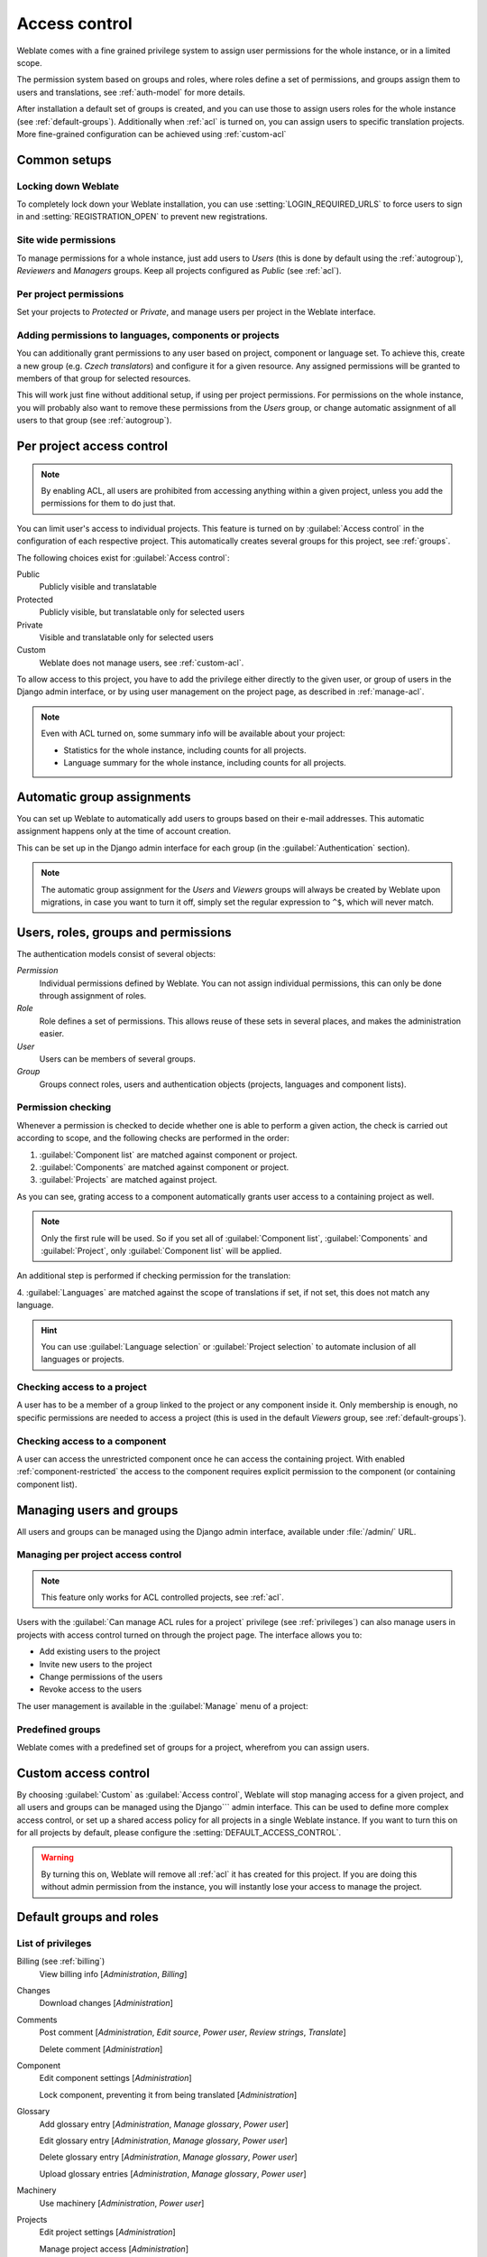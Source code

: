 .. _privileges:

Access control
==============

.. versionchanged:: 3.0

    Before Weblate 3.0, the privilege system was based on Django, but is now
    specifically built for Weblate. If you are using an older version, please
    the consult documentation for that version, the information here will not apply.

Weblate comes with a fine grained privilege system to assign user permissions
for the whole instance, or in a limited scope.

The permission system based on groups and roles, where roles define a set of
permissions, and groups assign them to users and translations, see
:ref:`auth-model` for more details.

After installation a default set of groups is created, and you can use those
to assign users roles for the whole instance (see :ref:`default-groups`). Additionally when
:ref:`acl` is turned on, you can assign users to specific translation projects.
More fine-grained configuration can be achieved using :ref:`custom-acl`

Common setups
-----------------

Locking down Weblate
++++++++++++++++++++

To completely lock down your Weblate installation, you can use
:setting:`LOGIN_REQUIRED_URLS` to force users to sign in and
:setting:`REGISTRATION_OPEN` to prevent new registrations.

Site wide permissions
+++++++++++++++++++++

To manage permissions for a whole instance, just add users to `Users` (this is done
by default using the :ref:`autogroup`), `Reviewers` and `Managers` groups. Keep
all projects configured as `Public` (see :ref:`acl`).

Per project permissions
+++++++++++++++++++++++

Set your projects to `Protected` or `Private`, and manage users per
project in the Weblate interface.

Adding permissions to languages, components or projects
+++++++++++++++++++++++++++++++++++++++++++++++++++++++

You can additionally grant permissions to any user based on project, component or language
set. To achieve this, create a new group (e.g. `Czech translators`) and
configure it for a given resource. Any assigned permissions will be granted to
members of that group for selected resources.

This will work just fine without additional setup, if using per project
permissions. For permissions on the whole instance, you will probably also want to remove
these permissions from the `Users` group, or change automatic assignment of all
users to that group (see :ref:`autogroup`).

.. seealso::

   :ref:`perm-check`

.. _acl:

Per project access control
--------------------------

.. note::

    By enabling ACL, all users are prohibited from accessing anything within a given
    project, unless you add the permissions for them to do just that.

You can limit user's access to individual projects. This feature is turned on by
:guilabel:`Access control` in the configuration of each respective project.
This automatically creates several groups for this project, see :ref:`groups`.

The following choices exist for :guilabel:`Access control`:

Public
    Publicly visible and translatable
Protected
    Publicly visible, but translatable only for selected users
Private
    Visible and translatable only for selected users
Custom
    Weblate does not manage users, see :ref:`custom-acl`.

.. image:: /images/project-access.png

To allow access to this project, you have to add the privilege either
directly to the given user, or group of users in the Django admin interface,
or by using user management on the project page, as described in :ref:`manage-acl`.

.. note::

    Even with ACL turned on, some summary info will be available about your project:

    * Statistics for the whole instance, including counts for all projects.
    * Language summary for the whole instance, including counts for all projects.

.. _autogroup:

Automatic group assignments
---------------------------

You can set up Weblate to automatically add users to groups based on their
e-mail addresses. This automatic assignment happens only at the time of account creation.

This can be set up in the Django admin interface for each group (in the
:guilabel:`Authentication` section).

.. note::

    The automatic group assignment for the `Users` and `Viewers` groups will
    always be created by Weblate upon migrations, in case you want to turn it
    off, simply set the regular expression to ``^$``, which will never match.

.. _auth-model:

Users, roles, groups and permissions
------------------------------------

The authentication models consist of several objects:

`Permission`
    Individual permissions defined by Weblate. You can not assign individual
    permissions, this can only be done through assignment of roles.
`Role`
    Role defines a set of permissions. This allows reuse of these sets in
    several places, and makes the administration easier.
`User`
    Users can be members of several groups.
`Group`
    Groups connect roles, users and authentication objects (projects,
    languages and component lists).

.. graphviz::

    graph auth {

        "User" -- "Group";
        "Group" -- "Role";
        "Role" -- "Permission";
        "Group" -- "Project";
        "Group" -- "Language";
        "Group" -- "Components";
        "Group" -- "Component list";
    }

.. _perm-check:

Permission checking
+++++++++++++++++++

Whenever a permission is checked to decide whether one is able to perform a
given action, the check is carried out according to scope, and the following
checks are performed in the order:

1. :guilabel:`Component list` are matched against component or project.

2. :guilabel:`Components` are matched against component or project.

3. :guilabel:`Projects` are matched against project.

As you can see, grating access to a component automatically grants user access
to a containing project as well.

.. note::

   Only the first rule will be used. So if you set all of
   :guilabel:`Component list`, :guilabel:`Components` and :guilabel:`Project`,
   only :guilabel:`Component list` will be applied.

An additional step is performed if checking permission for the translation:


4. :guilabel:`Languages` are matched against the scope of translations if set,
if not set, this does not match any language.

.. hint::

   You can use :guilabel:`Language selection` or :guilabel:`Project selection`
   to automate inclusion of all languages or projects.

Checking access to a project
++++++++++++++++++++++++++++

A user has to be a member of a group linked to the project or any component
inside it. Only membership is enough, no specific permissions are needed to
access a project (this is used in the default `Viewers` group, see
:ref:`default-groups`).

Checking access to a component
++++++++++++++++++++++++++++++

A user can access the unrestricted component once he can access the containing
project. With enabled :ref:`component-restricted` the access to the component
requires explicit permission to the component (or containing component list).

.. _manage-users:

Managing users and groups
-------------------------

All users and groups can be managed using the Django admin interface,
available under :file:`/admin/` URL.

.. _manage-acl:

Managing per project access control
+++++++++++++++++++++++++++++++++++

.. note::

    This feature only works for ACL controlled projects, see :ref:`acl`.

Users with the :guilabel:`Can manage ACL rules for a project` privilege (see
:ref:`privileges`) can also manage users in projects with access control
turned on through the project page. The interface allows you to:

* Add existing users to the project
* Invite new users to the project
* Change permissions of the users
* Revoke access to the users

The user management is available in the :guilabel:`Manage` menu of a project:

.. image:: /images/manage-users.png

.. seealso::

   :ref:`acl`

.. _groups:

Predefined groups
+++++++++++++++++

Weblate comes with a predefined set of groups for a project, wherefrom you can assign
users.

.. describe:: Administration

    Has all permissions available in the project.

.. describe:: Glossary

    Can manage glossary (add or remove entries, or upload).

.. describe:: Languages

    Can manage translated languages - add or remove translations.

.. describe:: Screenshots

    Can manage screenshots - add or remove them, and associate them to source
    strings.

.. describe:: Template

    Can edit translation templates in :ref:`monolingual` and source string
    info.

.. describe:: Translate

    Can translate the project, and upload translations made offline.

.. describe:: VCS

    Can manage VCS and access the exported repository.

.. describe:: Review

    Can approve translations during review.

.. describe:: Billing

    Can access billing info (see :ref:`billing`).


.. _custom-acl:

Custom access control
---------------------

By choosing :guilabel:`Custom` as :guilabel:`Access control`, Weblate will stop
managing access for a given project, and all users and groups can be managed using the Django```
admin interface. This can be used to define more complex access control, or
set up a shared access policy for all projects in a single Weblate instance. If you
want to turn this on for all projects by default, please configure the
:setting:`DEFAULT_ACCESS_CONTROL`.

.. warning::

    By turning this on, Weblate will remove all :ref:`acl` it has created for
    this project. If you are doing this without admin permission from the instance, you
    will instantly lose your access to manage the project.

.. _default-groups:

Default groups and roles
------------------------

List of privileges
++++++++++++++++++

Billing (see :ref:`billing`)
    View billing info [`Administration`, `Billing`]

Changes
    Download changes [`Administration`]

Comments
    Post comment [`Administration`, `Edit source`, `Power user`, `Review strings`, `Translate`]

    Delete comment [`Administration`]

Component
    Edit component settings [`Administration`]

    Lock component, preventing it from being translated [`Administration`]

Glossary
    Add glossary entry [`Administration`, `Manage glossary`, `Power user`]

    Edit glossary entry [`Administration`, `Manage glossary`, `Power user`]

    Delete glossary entry [`Administration`, `Manage glossary`, `Power user`]

    Upload glossary entries [`Administration`, `Manage glossary`, `Power user`]

Machinery
    Use machinery [`Administration`, `Power user`]

Projects
    Edit project settings [`Administration`]

    Manage project access [`Administration`]

Reports
    Download reports [`Administration`]

Screenshots
    Add screenshot [`Administration`, `Manage screenshots`]

    Edit screenshot [`Administration`, `Manage screenshots`]

    Delete screenshot [`Administration`, `Manage screenshots`]

Source strings
    Edit source string info [`Administration`, `Edit source`]

Strings
    Add new strings [`Administration`]

    Ignore failing checks [`Administration`, `Edit source`, `Power user`, `Review strings`, `Translate`]

    Edit strings [`Administration`, `Edit source`, `Power user`, `Review strings`, `Translate`]

    Review strings [`Administration`, `Review strings`]

    Edit string when suggestions are enforced [`Administration`, `Review strings`]

    Edit source strings [`Administration`, `Edit source`, `Power user`]

Suggestions
    Accept suggestions [`Administration`, `Edit source`, `Power user`, `Review strings`, `Translate`]

    Add suggestions [`Add suggestion`, `Administration`, `Edit source`, `Power user`, `Review strings`, `Translate`]

    Delete suggestions [`Administration`]

    Vote on suggestions [`Administration`, `Edit source`, `Power user`, `Review strings`, `Translate`]

Translations
    Start new translation [`Administration`, `Manage languages`, `Power user`]

    Perform automatic translation [`Administration`, `Manage languages`]

    Delete existing translations [`Administration`, `Manage languages`]

    Start translation into a new language [`Administration`, `Manage languages`]

Uploads
    Define author of translation upload [`Administration`]

    Overwrite existing strings with an upload [`Administration`, `Edit source`, `Power user`, `Review strings`, `Translate`]

    Upload translation strings [`Administration`, `Edit source`, `Power user`, `Review strings`, `Translate`]

VCS
    Access the internal repository [`Access repository`, `Administration`, `Manage repository`, `Power user`]

    Commit changes to the internal repository [`Administration`, `Manage repository`]

    Push change from the internal repository [`Administration`, `Manage repository`]

    Reset changes in the internal repository [`Administration`, `Manage repository`]

    View upstream repository location [`Access repository`, `Administration`, `Manage repository`, `Power user`]

    Update the internal repository [`Administration`, `Manage repository`]

Site wide privileges
    Use management interface

    Add language definitions

    Manage language definitions

    Add groups

    Manage groups

    Add users

    Manage users

    Manage announcements

    Manage translation memory

.. note::

   The site wide privileges are not granted to any default role. These are
   powerful and quite close to the superuser status—most of them
   affect all the projects of your Weblate installation.

List of groups
++++++++++++++

The following groups are created upon installation (or after executing
:djadmin:`setupgroups`):

`Guests`
    Defines permissions for non authenticated users.

    This group contains only anonymous users (see :setting:`ANONYMOUS_USER_NAME`).

    You can remove roles from this group to limit permissions for non
    authenticated users.

    Default roles: `Add suggestion`, `Access repository`

`Viewers`
    This role ensures visibility of public projects for all users. By default
    all users are members of this group.

    By default all users are members of this group, using :ref:`autogroup`.

    Default roles: none

`Users`
    Default group for all users.

    By default all users are members of this group using :ref:`autogroup`.

    Default roles: `Power user`

`Reviewers`
    Group for reviewers (see :ref:`workflows`).

    Default roles: `Review strings`

`Managers`
    Group for administrators.

    Default roles: `Administration`

.. warning::

    Never remove the predefined Weblate groups and users, as this can lead to
    unexpected problems. If you do not want to use these features, just remove
    all privileges from them.
